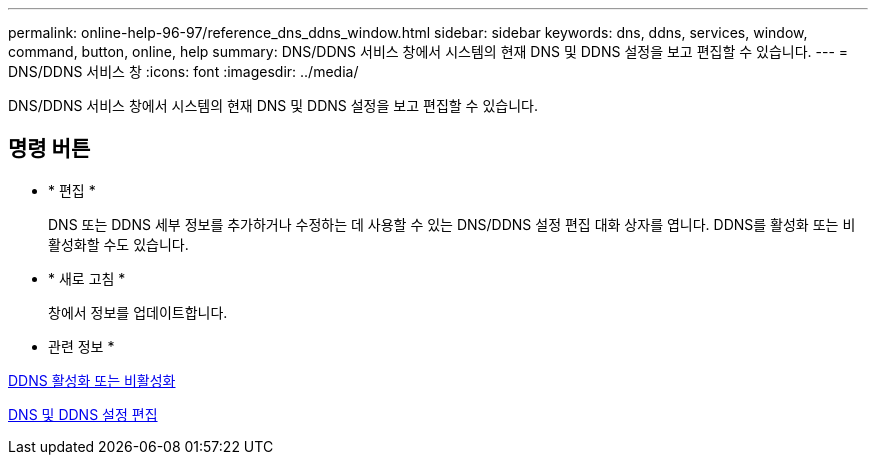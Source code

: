 ---
permalink: online-help-96-97/reference_dns_ddns_window.html 
sidebar: sidebar 
keywords: dns, ddns, services, window, command, button, online, help 
summary: DNS/DDNS 서비스 창에서 시스템의 현재 DNS 및 DDNS 설정을 보고 편집할 수 있습니다. 
---
= DNS/DDNS 서비스 창
:icons: font
:imagesdir: ../media/


[role="lead"]
DNS/DDNS 서비스 창에서 시스템의 현재 DNS 및 DDNS 설정을 보고 편집할 수 있습니다.



== 명령 버튼

* * 편집 *
+
DNS 또는 DDNS 세부 정보를 추가하거나 수정하는 데 사용할 수 있는 DNS/DDNS 설정 편집 대화 상자를 엽니다. DDNS를 활성화 또는 비활성화할 수도 있습니다.

* * 새로 고침 *
+
창에서 정보를 업데이트합니다.



* 관련 정보 *

xref:task_enabling_or_disabling_ddns.adoc[DDNS 활성화 또는 비활성화]

xref:task_editing_dns_ddns_settings.adoc[DNS 및 DDNS 설정 편집]
